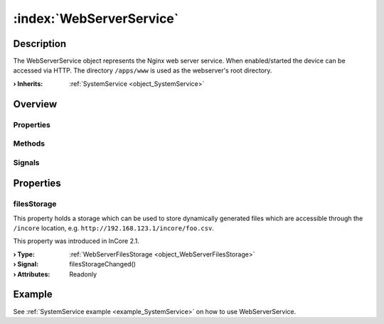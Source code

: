 
.. _object_WebServerService:


:index:`WebServerService`
-------------------------

Description
***********

The WebServerService object represents the Nginx web server service. When enabled/started the device can be accessed via HTTP. The directory ``/apps/www`` is used as the webserver's root directory.

:**› Inherits**: :ref:`SystemService <object_SystemService>`

Overview
********

Properties
++++++++++

.. hlist::
  :columns: 2

  * :ref:`filesStorage <property_WebServerService_filesStorage>`
  * :ref:`SystemService.description <property_SystemService_description>`
  * :ref:`SystemService.enabled <property_SystemService_enabled>`
  * :ref:`SystemService.name <property_SystemService_name>`
  * :ref:`SystemService.running <property_SystemService_running>`
  * :ref:`SystemService.timeout <property_SystemService_timeout>`
  * :ref:`Object.objectId <property_Object_objectId>`
  * :ref:`Object.parent <property_Object_parent>`

Methods
+++++++

.. hlist::
  :columns: 1

  * :ref:`SystemService.restart() <method_SystemService_restart>`
  * :ref:`SystemService.start() <method_SystemService_start>`
  * :ref:`SystemService.stop() <method_SystemService_stop>`
  * :ref:`Object.deserializeProperties() <method_Object_deserializeProperties>`
  * :ref:`Object.fromJson() <method_Object_fromJson>`
  * :ref:`Object.serializeProperties() <method_Object_serializeProperties>`
  * :ref:`Object.toJson() <method_Object_toJson>`

Signals
+++++++

.. hlist::
  :columns: 1

  * :ref:`Object.completed() <signal_Object_completed>`



Properties
**********


.. _property_WebServerService_filesStorage:

.. _signal_WebServerService_filesStorageChanged:

.. index::
   single: filesStorage

filesStorage
++++++++++++

This property holds a storage which can be used to store dynamically generated files which are accessible through the ``/incore`` location, e.g. ``http://192.168.123.1/incore/foo.csv``.

This property was introduced in InCore 2.1.

:**› Type**: :ref:`WebServerFilesStorage <object_WebServerFilesStorage>`
:**› Signal**: filesStorageChanged()
:**› Attributes**: Readonly

Example
*******
See :ref:`SystemService example <example_SystemService>` on how to use WebServerService.
